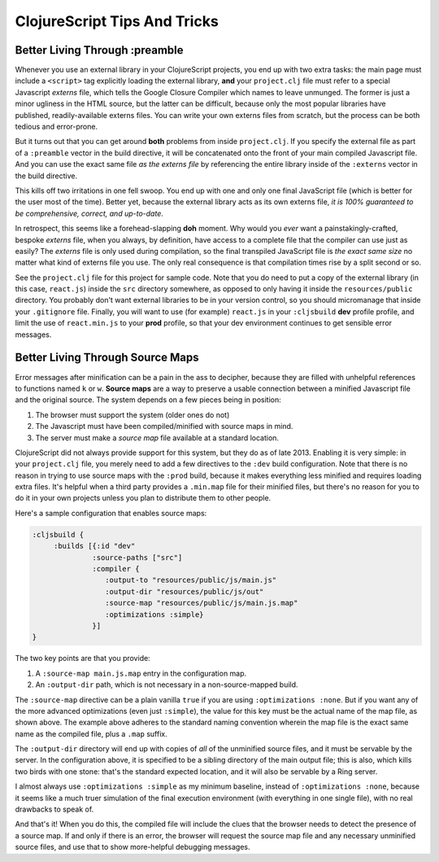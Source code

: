 *********************************
ClojureScript Tips And Tricks
*********************************

Better Living Through :preamble
====================================

Whenever you use an external library in your ClojureScript projects, you end up
with two extra tasks: the main page must include a ``<script>`` tag explicitly
loading the external library, **and** your ``project.clj`` file must refer to a
special Javascript *externs* file, which tells the Google Closure Compiler which
names to leave unmunged. The former is just a minor ugliness in the HTML source,
but the latter can be difficult, because only the most popular libraries have
published, readily-available externs files. You can write your own externs files
from scratch, but the process can be both tedious and error-prone.

But it turns out that you can get around **both** problems from inside
``project.clj``. If you specify the external file as part of a ``:preamble``
vector in the build directive, it will be concatenated onto the front of your
main compiled Javascript file. And you can use the exact same file *as the
externs file* by referencing the entire library inside of the ``:externs``
vector in the build directive.

This kills off two irritations in one fell swoop. You end up with one and only
one final JavaScript file (which is better for the user most of the time).
Better yet, because the external library acts as its own externs file, *it is
100% guaranteed to be comprehensive, correct, and up-to-date*.

In retrospect, this seems like a forehead-slapping **doh** moment. Why would you
*ever* want a painstakingly-crafted, bespoke *externs* file, when you always, by
definition, have access to a complete file that the compiler can use just as
easily? The *externs* file is only used during compilation, so the final
transpiled JavaScript file is *the exact same size* no matter what kind of
externs file you use. The only real consequence is that compilation times rise
by a split second or so.
 
See the ``project.clj`` file for this project for sample code. Note that you do
need to put a copy of the external library (in this case, ``react.js``) inside
the ``src`` directory somewhere, as opposed to only having it inside the
``resources/public`` directory. You probably don't want external libraries to be
in your version control, so you should micromanage that inside your
``.gitignore`` file. Finally, you will want to use (for example) ``react.js`` in
your ``:cljsbuild`` **dev** profile profile, and limit the use of
``react.min.js`` to your **prod** profile, so that your dev environment
continues to get sensible error messages.



Better Living Through Source Maps
======================================

Error messages after minification can be a pain in the ass to decipher, because
they are filled with unhelpful references to functions named ``k`` or ``w``.
**Source maps** are a way to preserve a usable connection between a minified
Javascript file and the original source. The system depends on a few pieces
being in position:

#. The browser must support the system (older ones do not)
#. The Javascript must have been compiled/minified with source maps in mind.
#. The server must make a *source map* file available at a standard location.


ClojureScript did not always provide support for this system, but they do as of
late 2013. Enabling it is very simple: in your ``project.clj`` file, you merely
need to add a few directives to the ``:dev`` build configuration. Note that
there is no reason in trying to use source maps with the ``:prod`` build, because
it makes everything less minified and requires loading extra files. It's helpful
when a third party provides a ``.min.map`` file for their minified files, but
there's no reason for you to do it in your own projects unless you plan to
distribute them to other people.

Here's a sample configuration that enables source maps:

.. code-block:: clojure

    :cljsbuild { 
         :builds [{:id "dev"
                  :source-paths ["src"]
                  :compiler {
                     :output-to "resources/public/js/main.js"
                     :output-dir "resources/public/js/out"
                     :source-map "resources/public/js/main.js.map"
                     :optimizations :simple}
                  }]
    }

The two key points are that you provide:

#. A ``:source-map main.js.map`` entry in the configuration map.
#. An ``:output-dir`` path, which is not necessary in a non-source-mapped build. 

The ``:source-map`` directive can be a plain vanilla ``true`` if you are using
``:optimizations :none``. But if you want any of the more advanced optimizations
(even just ``:simple``), the value for this key must be the actual name of the
map file, as shown above. The example above adheres to the standard naming
convention wherein the map file is the exact same name as the compiled file,
plus a ``.map`` suffix.

The ``:output-dir`` directory will end up with copies of *all* of
the unminified source files, and it must be servable by the server. In the
configuration above, it is specified to be a sibling directory of the main
output file; this is also, which kills two birds with one stone: that's the
standard expected location, and it will also be servable by a Ring server.

I almost always use ``:optimizations :simple`` as my minimum baseline, instead
of ``:optimizations :none``, because it seems like a much truer simulation of
the final execution environment (with everything in one single file), with no
real drawbacks to speak of.

And that's it! When you do this, the compiled file will include the clues that
the browser needs to detect the presence of a source map. If and only if there
is an error, the browser will request the source map file and any necessary
unminified source files, and use that to show more-helpful debugging messages. 

